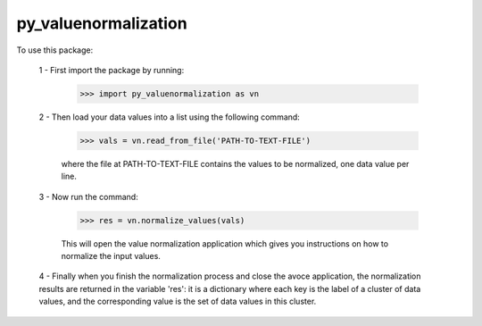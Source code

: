 py_valuenormalization
--------------------------------

To use this package:

    1 - First import the package by running:

        >>> import py_valuenormalization as vn

    2 - Then load your data values into a list using the following command:

        >>> vals = vn.read_from_file('PATH-TO-TEXT-FILE')

        where the file at PATH-TO-TEXT-FILE contains the values to be normalized, one data value per line.

    3 - Now run the command:

        >>> res = vn.normalize_values(vals)

        This will open the value normalization application which gives you instructions on how to normalize the input values.

    4 - Finally when you finish the normalization process and close the avoce application, the normalization results are returned in the variable 'res': it is a dictionary where each key is the label of a cluster of data values, and the corresponding value is the set of data values in this cluster.
